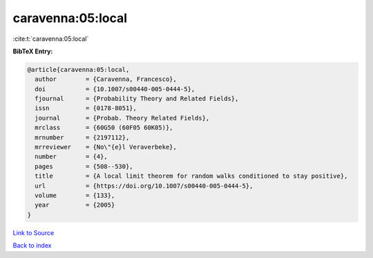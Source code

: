 caravenna:05:local
==================

:cite:t:`caravenna:05:local`

**BibTeX Entry:**

.. code-block:: bibtex

   @article{caravenna:05:local,
     author        = {Caravenna, Francesco},
     doi           = {10.1007/s00440-005-0444-5},
     fjournal      = {Probability Theory and Related Fields},
     issn          = {0178-8051},
     journal       = {Probab. Theory Related Fields},
     mrclass       = {60G50 (60F05 60K05)},
     mrnumber      = {2197112},
     mrreviewer    = {No\"{e}l Veraverbeke},
     number        = {4},
     pages         = {508--530},
     title         = {A local limit theorem for random walks conditioned to stay positive},
     url           = {https://doi.org/10.1007/s00440-005-0444-5},
     volume        = {133},
     year          = {2005}
   }

`Link to Source <https://doi.org/10.1007/s00440-005-0444-5},>`_


`Back to index <../By-Cite-Keys.html>`_
